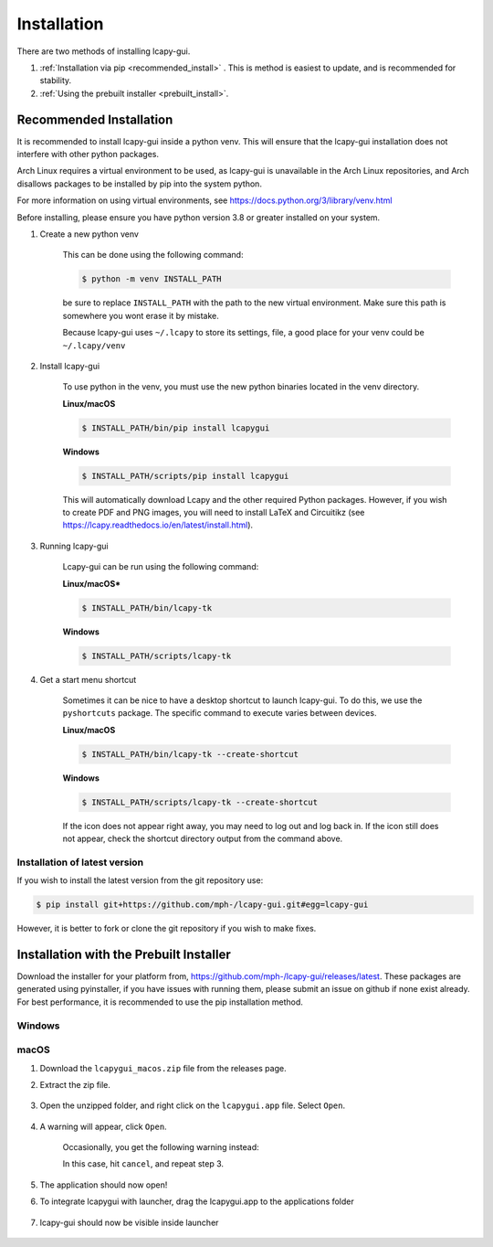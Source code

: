 .. _installation:

============
Installation
============
There are two methods of installing lcapy-gui.

1.  :ref:`Installation via pip <recommended_install>` . This is method is easiest to update, and is recommended for stability.
2. :ref:`Using the prebuilt installer <prebuilt_install>`.

.. _recommended_install:

Recommended Installation
========================

It is recommended to install lcapy-gui inside a python venv.  This will
ensure that the lcapy-gui installation does not interfere with other python packages.

Arch Linux requires a virtual environment to be used, as lcapy-gui is unavailable in the Arch Linux repositories, and
Arch disallows packages to be installed by pip into the system python.

For more information on using virtual environments, see https://docs.python.org/3/library/venv.html

Before installing, please ensure you have python version 3.8 or greater installed on your system.

1. Create a new python venv

    This can be done using the following command:

    .. code-block:: console

        $ python -m venv INSTALL_PATH

    be sure to replace ``INSTALL_PATH`` with the path to the new virtual environment.
    Make sure this path is somewhere you wont erase it by mistake.

    Because lcapy-gui uses ``~/.lcapy`` to store its settings, file, a good place for your venv  could be ``~/.lcapy/venv``


2. Install lcapy-gui

    To use python in the venv, you must use the new python binaries located in the venv directory.

    **Linux/macOS**

    .. code-block:: console

        $ INSTALL_PATH/bin/pip install lcapygui

    **Windows**

    .. code-block:: console

        $ INSTALL_PATH/scripts/pip install lcapygui

    This will automatically download Lcapy and the other required Python
    packages.  However, if you wish to create PDF and PNG images, you will
    need to install LaTeX and Circuitikz (see
    https://lcapy.readthedocs.io/en/latest/install.html).

3. Running lcapy-gui

    Lcapy-gui can be run using the following command:

    **Linux/macOS***

    .. code-block:: console

        $ INSTALL_PATH/bin/lcapy-tk

    **Windows**

    .. code-block:: console

        $ INSTALL_PATH/scripts/lcapy-tk

4. Get a start menu shortcut

    Sometimes it can be nice to have a desktop shortcut to launch lcapy-gui. To do this, we use the ``pyshortcuts`` package.
    The specific command to execute varies between devices.

    **Linux/macOS**

    .. code-block:: console

        $ INSTALL_PATH/bin/lcapy-tk --create-shortcut

    **Windows**

    .. code-block:: console

        $ INSTALL_PATH/scripts/lcapy-tk --create-shortcut

    If the icon does not appear right away, you may need to log out and log back in. If the icon still does not appear,
    check the shortcut directory output from the command above.


Installation of latest version
------------------------------

If you wish to install the latest version from the git repository use:

.. code-block:: console

   $ pip install git+https://github.com/mph-/lcapy-gui.git#egg=lcapy-gui

However, it is better to fork or clone the git repository if you wish to make fixes.


.. _prebuilt_install:

Installation with the Prebuilt Installer
========================================
Download the installer for your platform from, https://github.com/mph-/lcapy-gui/releases/latest.
These packages are generated using pyinstaller, if you have issues with running them, please submit an issue
on github if none exist already. For best performance, it is recommended to use the pip installation method.

Windows
-------

macOS
-----
1. Download the ``lcapygui_macos.zip`` file from the releases page.
2. Extract the zip file.

    .. image:: _static/installation/macos/lcapy_extract.png

3. Open the unzipped folder, and right click on the ``lcapygui.app`` file. Select ``Open``.

    .. image:: _static/installation/macos/open_app.png

4. A warning will appear, click ``Open``.

    .. image:: _static/installation/macos/cannot_verify_developer_accept.png

    Occasionally, you get the following warning instead:

    .. image:: _static/installation/macos/cannot_verify_developer_denied.png

    In this case, hit ``cancel``, and repeat step 3.

5. The application should now open!
6. To integrate lcapygui with launcher, drag the lcapygui.app to the applications folder

    .. image:: _static/installation/macos/integrate_with_system.png

7. lcapy-gui should now be visible inside launcher

    .. image:: _static/installation/macos/in_launcher.png


